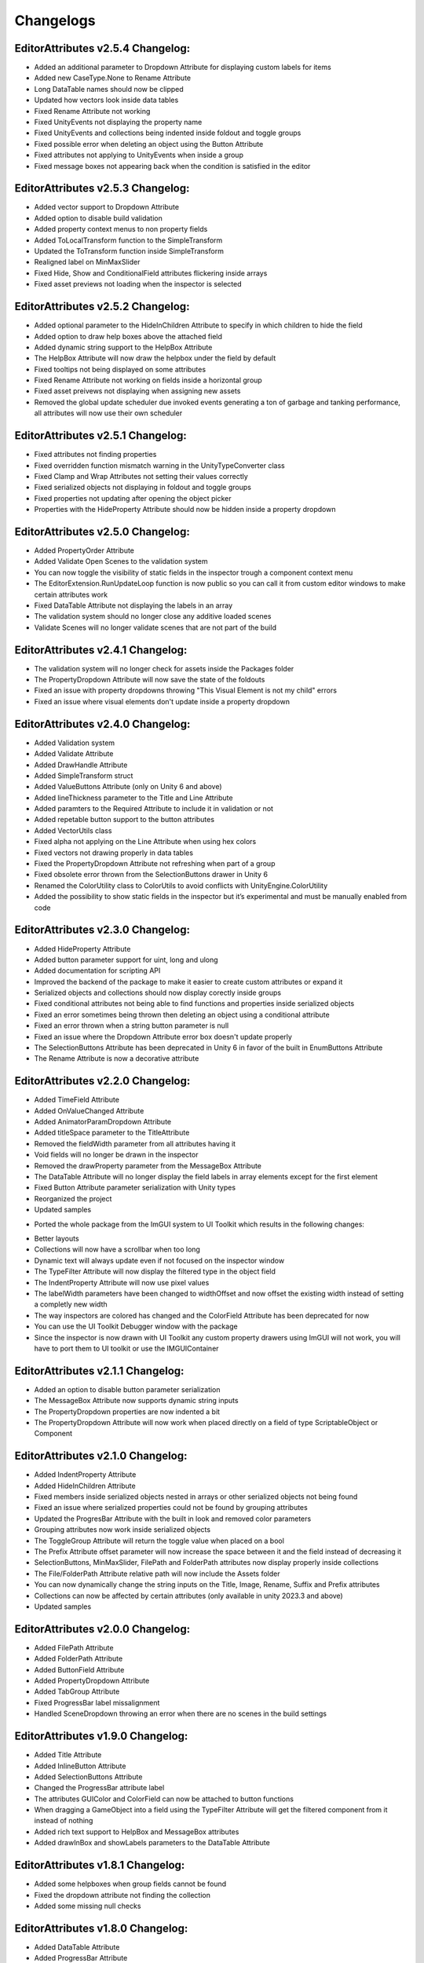Changelogs
==========

EditorAttributes v2.5.4 Changelog:
----------------------------------
- Added an additional parameter to Dropdown Attribute for displaying custom labels for items
- Added new CaseType.None to Rename Attribute
- Long DataTable names should now be clipped
- Updated how vectors look inside data tables
- Fixed Rename Attribute not working
- Fixed UnityEvents not displaying the property name
- Fixed UnityEvents and collections being indented inside foldout and toggle groups
- Fixed possible error when deleting an object using the Button Attribute
- Fixed attributes not applying to UnityEvents when inside a group
- Fixed message boxes not appearing back when the condition is satisfied in the editor

EditorAttributes v2.5.3 Changelog:
----------------------------------
- Added vector support to Dropdown Attribute
- Added option to disable build validation
- Added property context menus to non property fields
- Added ToLocalTransform function to the SimpleTransform
- Updated the ToTransform function inside SimpleTransform
- Realigned label on MinMaxSlider
- Fixed Hide, Show and ConditionalField attributes flickering inside arrays
- Fixed asset previews not loading when the inspector is selected

EditorAttributes v2.5.2 Changelog:
----------------------------------
- Added optional parameter to the HideInChildren Attribute to specify in which children to hide the field
- Added option to draw help boxes above the attached field
- Added dynamic string support to the HelpBox Attribute
- The HelpBox Attribute will now draw the helpbox under the field by default
- Fixed tooltips not being displayed on some attributes
- Fixed Rename Attribute not working on fields inside a horizontal group
- Fixed asset preivews not displaying when assigning new assets
- Removed the global update scheduler due invoked events generating a ton of garbage and tanking performance, all attributes will now use their own scheduler

EditorAttributes v2.5.1 Changelog:
----------------------------------
- Fixed attributes not finding properties
- Fixed overridden function mismatch warning in the UnityTypeConverter class
- Fixed Clamp and Wrap Attributes not setting their values correctly
- Fixed serialized objects not displaying in foldout and toggle groups
- Fixed properties not updating after opening the object picker
- Properties with the HideProperty Attribute should now be hidden inside a property dropdown

EditorAttributes v2.5.0 Changelog:
----------------------------------
- Added PropertyOrder Attribute
- Added Validate Open Scenes to the validation system
- You can now toggle the visibility of static fields in the inspector trough a component context menu
- The EditorExtension.RunUpdateLoop function is now public so you can call it from custom editor windows to make certain attributes work
- Fixed DataTable Attribute not displaying the labels in an array
- The validation system should no longer close any additive loaded scenes
- Validate Scenes will no longer validate scenes that are not part of the build

EditorAttributes v2.4.1 Changelog:
----------------------------------
- The validation system will no longer check for assets inside the Packages folder
- The PropertyDropdown Attribute will now save the state of the foldouts
- Fixed an issue with property dropdowns throwing "This Visual Element is not my child" errors
- Fixed an issue where visual elements don't update inside a property dropdown

EditorAttributes v2.4.0 Changelog:
----------------------------------
- Added Validation system
- Added Validate Attribute
- Added DrawHandle Attribute
- Added SimpleTransform struct
- Added ValueButtons Attribute (only on Unity 6 and above)
- Added lineThickness parameter to the Title and Line Attribute
- Added paramters to the Required Attribute to include it in validation or not
- Added repetable button support to the button attributes
- Added VectorUtils class
- Fixed alpha not applying on the Line Attribute when using hex colors
- Fixed vectors not drawing properly in data tables
- Fixed the PropertyDropdown Attribute not refreshing when part of a group
- Fixed obsolete error thrown from the SelectionButtons drawer in Unity 6
- Renamed the ColorUtility class to ColorUtils to avoid conflicts with UnityEngine.ColorUtility
- Added the possibility to show static fields in the inspector but it’s experimental and must be manually enabled from code

EditorAttributes v2.3.0 Changelog:
----------------------------------
- Added HideProperty Attribute
- Added button parameter support for uint, long and ulong
- Added documentation for scripting API
- Improved the backend of the package to make it easier to create custom attributes or expand it
- Serialized objects and collections should now display corectly inside groups
- Fixed conditional attributes not being able to find functions and properties inside serialized objects
- Fixed an error sometimes being thrown then deleting an object using a conditional attribute
- Fixed an error thrown when a string button parameter is null 
- Fixed an issue where the Dropdown Attribute error box doesn't update properly
- The SelectionButtons Attribute has been deprecated in Unity 6 in favor of the built in EnumButtons Attribute
- The Rename Attribute is now a decorative attribute

EditorAttributes v2.2.0 Changelog:
----------------------------------
- Added TimeField Attribute
- Added OnValueChanged Attribute
- Added AnimatorParamDropdown Attribute
- Added titleSpace parameter to the TitleAttribute
- Removed the fieldWidth parameter from all attributes having it
- Void fields will no longer be drawn in the inspector
- Removed the drawProperty parameter from the MessageBox Attribute
- The DataTable Attribute will no longer display the field labels in array elements except for the first element
- Fixed Button Attribute parameter serialization with Unity types
- Reorganized the project
- Updated samples

• Ported the whole package from the ImGUI system to UI Toolkit which results in the following changes:
- Better layouts
- Collections will now have a scrollbar when too long
- Dynamic text will always update even if not focused on the inspector window
- The TypeFilter Attribute will now display the filtered type in the object field
- The IndentProperty Attribute will now use pixel values
- The labelWidth parameters have been changed to widthOffset and now offset the existing width instead of setting a completly new width
- The way inspectors are colored has changed and the ColorField Attribute has been deprecated for now
- You can use the UI Toolkit Debugger window with the package
- Since the inspector is now drawn with UI Toolkit any custom property drawers using ImGUI will not work, you will have to port them to UI toolkit or use the IMGUIContainer

EditorAttributes v2.1.1 Changelog:
----------------------------------
- Added an option to disable button parameter serialization
- The MessageBox Attribute now supports dynamic string inputs
- The PropertyDropdown properties are now indented a bit
- The PropertyDropdown Attribute will now work when placed directly on a field of type ScriptableObject or Component

EditorAttributes v2.1.0 Changelog:
----------------------------------
- Added IndentProperty Attribute
- Added HideInChildren Attribute
- Fixed members inside serialized objects nested in arrays or other serialized objects not being found
- Fixed an issue where serialized properties could not be found by grouping attributes
- Updated the ProgresBar Attribute with the built in look and removed color parameters
- Grouping attributes now work inside serialized objects
- The ToggleGroup Attribute will return the toggle value when placed on a bool
- The Prefix Attribute offset parameter will now increase the space between it and the field instead of decreasing it
- SelectionButtons, MinMaxSlider, FilePath and FolderPath attributes now display properly inside collections
- The File/FolderPath Attribute relative path will now include the Assets folder
- You can now dynamically change the string inputs on the Title, Image, Rename, Suffix and Prefix attributes
- Collections can now be affected by certain attributes (only available in unity 2023.3 and above)
- Updated samples

EditorAttributes v2.0.0 Changelog:
----------------------------------
- Added FilePath Attribute
- Added FolderPath Attribute
- Added ButtonField Attribute
- Added PropertyDropdown Attribute
- Added TabGroup Attribute
- Fixed ProgressBar label missalignment
- Handled SceneDropdown throwing an error when there are no scenes in the build settings

EditorAttributes v1.9.0 Changelog:
----------------------------------
- Added Title Attribute
- Added InlineButton Attribute
- Added SelectionButtons Attribute
- Changed the ProgressBar attribute label
- The attributes GUIColor and ColorField can now be attached to button functions
- When dragging a GameObject into a field using the TypeFilter Attribute will get the filtered component from it instead of nothing
- Added rich text support to HelpBox and MessageBox attributes
- Added drawInBox and showLabels parameters to the DataTable Attribute

EditorAttributes v1.8.1 Changelog:
----------------------------------
- Added some helpboxes when group fields cannot be found
- Fixed the dropdown attribute not finding the collection
- Added some missing null checks

EditorAttributes v1.8.0 Changelog:
----------------------------------
- Added DataTable Attribute
- Added ProgressBar Attribute
- Renamed the Assembly Definitions
- The name of a field using the Required Attribute inside the help box now looks nicer
- Fixed members couldn't be found by attributes if those attributes are used inside a base class
- When a member could not be found it will now display a helpbox instead of spamming errors in the console

EditorAttributes v1.7.0 Changelog:
----------------------------------
- You can now find values inside structs
- Fixed min or max value of a MinMaxSlider going over or under eachother when values are set by fields
- Added HideLabel Attribute
- Added Wrap Attribute
- Added Required Attribute
- Added TypeFilter Attribute
- Added SortingLayerDropdown Attribute

EditorAttributes v1.6.1 Changelog:
----------------------------------
- Made the Helpbox a decorator attribute
- Removed the UseRGB option from the GUIColor enum
- Added enum support to Button parameters

EditorAttributes v1.6.0 Changelog:
----------------------------------
- Added ColorField attribute
- Added GUIColor attribute
- Added option to draw groups inside boxes
- Fixed functions not being found
- Handled Illegal characters in path ArgumentException on the button
- Updated FoldoutGroup GUI

EditorAttributes v1.5.0 Changelog:
----------------------------------
- Added AssetPreview attribute
- Added FoldoutGroup attribute
- Added ToggleGroup attribute
- Added the ability to show/hide or enable/disable buttons
- Button parameters now persist after you deselect an object

EditorAttributes v1.4.0 Changelog:
----------------------------------
- Added Prefix/Suffix attribute
- Added Line attribute
- Added TagDropdown attribute
- Added Image attribute
- Added VerticalGroup attribute
- Added SceneDropdown attribute

EditorAttributes v1.3.0 Changelog:
----------------------------------
- Added MinMaxSlider attribute
- Added Clamp attribute
- Added PropertyWidth attribute
- Added LayerMask support to button parameters
- Refactored the Button attribute drawing system so now the attributes can be placed directly on the function

EditorAttributes v1.2.1 Changelog:
----------------------------------
- Fixed public fields, properties and functions of type List not working with the dropdown attribute
- Handled an AmbiguousMatchException when creating a button that uses a function with overloads
- Buttons with parameters now show in a nice box

EditorAttributes v1.2.0 Changelog:
----------------------------------
- Added Rename attribute
- Added HideInEditMode attribute
- Added DisableInEditMode attribute
- Properties and functions can now be used as parameters
- The MessageBox now supports enums
- The Dropdown attribute is no longer limited to strings
- You can now have functions with parameters as buttons
- Updated the summaries for some attributes
- Internal refactoring and general optimization

EditorAttributes v1.1.1 Changelog:
----------------------------------
- Removed offline documentation
- Removed samples
- Updated links
- Updated Readme

EditorAttributes v1.1.0 Changelog:
----------------------------------
- You can now enable/disable fields using the ConditionalField attribute
- Added enum support to the Enable/DisableField attribute
- Integer casting is no longer required for enum paramters
- Fixed drawing issues with UnityEvents and Structs on certain attributes

EditorAttributes v1.0.0 Changelog:
----------------------------------
- Initial release
